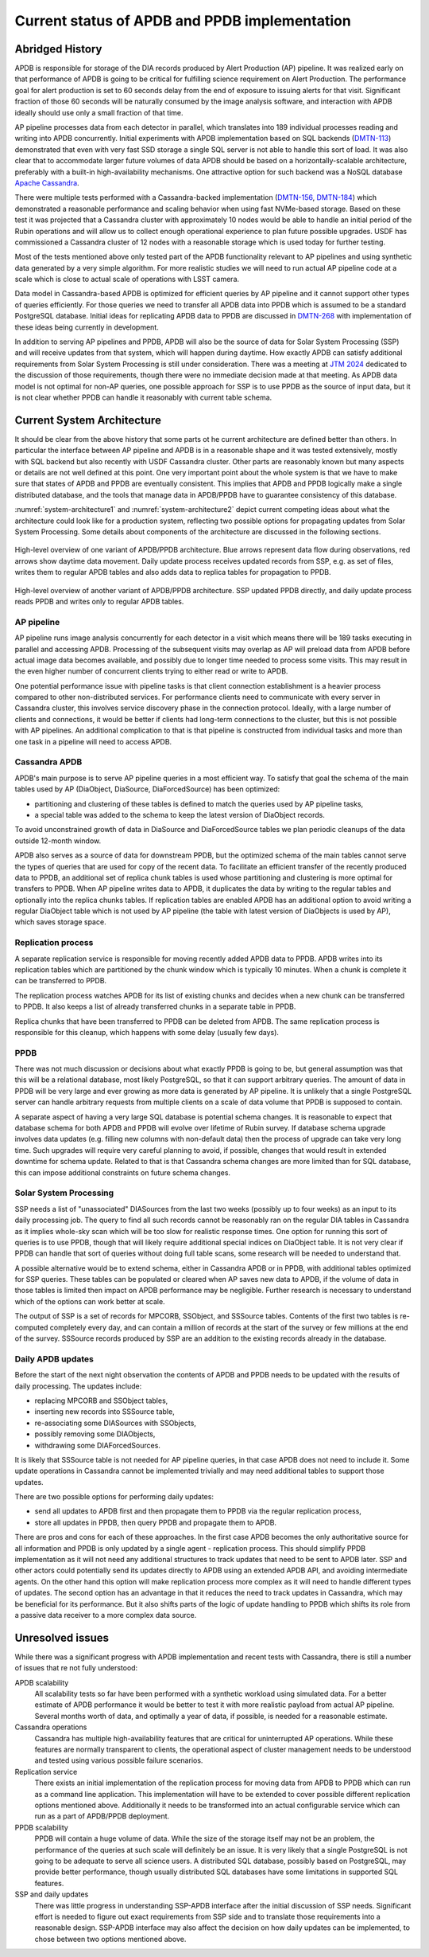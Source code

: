 ##############################################
Current status of APDB and PPDB implementation
##############################################

.. abstract::

   Alert Production DataBase (APDB) and Prompt Products DataBase (PPDB) design has been evolving for the past few years as a result of various tests and updated requirements.
   This technical note describes current state of APDB and PPDB implementation and details which affect the design of the system.
   Concerns related to scalability of both parts of the system are summarized, and missing parts of the design are identified.


Abridged History
================

APDB is responsible for storage of the DIA records produced by Alert Production (AP) pipeline.
It was realized early on that performance of APDB is going to be critical for fulfilling science requirement on Alert Production.
The performance goal for alert production is set to 60 seconds delay from the end of exposure to issuing alerts for that visit.
Significant fraction of those 60 seconds will be naturally consumed by the image analysis software, and interaction with APDB ideally should use only a small fraction of that time.

AP pipeline processes data from each detector in parallel, which translates into 189 individual processes reading and writing into APDB concurrently.
Initial experiments with APDB implementation based on SQL backends (`DMTN-113`_) demonstrated that even with very fast SSD storage a single SQL server is not able to handle this sort of load.
It was also clear that to accommodate larger future volumes of data APDB should be based on a horizontally-scalable architecture, preferably with a built-in high-availability mechanisms.
One attractive option for such backend was a NoSQL database `Apache Cassandra`_.

There were multiple tests performed with a Cassandra-backed implementation (`DMTN-156`_, `DMTN-184`_) which demonstrated a reasonable performance and scaling behavior when using fast NVMe-based storage.
Based on these test it was projected that a Cassandra cluster with approximately 10 nodes would be able to handle an initial period of the Rubin operations and will allow us to collect enough operational experience to plan future possible upgrades.
USDF has commissioned a Cassandra cluster of 12 nodes with a reasonable storage which is used today for further testing.

Most of the tests mentioned above only tested part of the APDB functionality relevant to AP pipelines and using synthetic data generated by a very simple algorithm.
For more realistic studies we will need to run actual AP pipeline code at a scale which is close to actual scale of operations with LSST camera.

Data model in Cassandra-based APDB is optimized for efficient queries by AP pipeline and it cannot support other types of queries efficiently.
For those queries we need to transfer all APDB data into PPDB which is assumed to be a standard PostgreSQL database.
Initial ideas for replicating APDB data to PPDB are discussed in `DMTN-268`_ with implementation of these ideas being currently in development.

In addition to serving AP pipelines and PPDB, APDB will also be the source of data for Solar System Processing (SSP) and will receive updates from that system, which will happen during daytime.
How exactly APDB can satisfy additional requirements from Solar System Processing is still under consideration.
There was a meeting at `JTM 2024`_ dedicated to the discussion of those requirements, though there were no immediate decision made at that meeting.
As APDB data model is not optimal for non-AP queries, one possible approach for SSP is to use PPDB as the source of input data, but it is not clear whether PPDB can handle it reasonably with current table schema.


Current System Architecture
===========================

It should be clear from the above history that some parts ot he current architecture are defined better than others.
In particular the interface between AP pipeline and APDB is in a reasonable shape and it was tested extensively, mostly with SQL backend but also recently with USDF Cassandra cluster.
Other parts are reasonably known but many aspects or details are not well defined at this point.
One very important point about the whole system is that we have to make sure that states of APDB and PPDB are eventually consistent.
This implies that APDB and PPDB logically make a single distributed database, and the tools that manage data in APDB/PPDB have to guarantee consistency of this database.

:numref:`system-architecture1` and :numref:`system-architecture2`  depict current competing ideas about what the architecture could look like for a production system, reflecting two possible options for propagating updates from Solar System Processing.
Some details about components of the architecture are discussed in the following sections.

.. figure:: images/system-architecture1.svg
   :figwidth: 100%
   :name: system-architecture1
   :align: center

   High-level overview of one variant of APDB/PPDB architecture.
   Blue arrows represent data flow during observations, red arrows show daytime data movement.
   Daily update process receives updated records from SSP, e.g. as set of files, writes them to regular APDB tables and also adds data to replica tables for propagation to PPDB.


.. figure:: images/system-architecture2.svg
   :figwidth: 100%
   :name: system-architecture2
   :align: center

   High-level overview of another variant of APDB/PPDB architecture.
   SSP updated PPDB directly, and daily update process reads PPDB and writes only to regular APDB tables.


AP pipeline
-----------

AP pipeline runs image analysis concurrently for each detector in a visit which means there will be 189 tasks executing in parallel and accessing APDB.
Processing of the subsequent visits may overlap as AP will preload data from APDB before actual image data becomes available, and possibly due to longer time needed to process some visits.
This may result in the even higher number of concurrent clients trying to either read or write to APDB.

One potential performance issue with pipeline tasks is that client connection establishment is a heavier process compared to other non-distributed services.
For performance clients need to communicate with every server in Cassandra cluster, this involves service discovery phase in the connection protocol.
Ideally, with a large number of clients and connections, it would be better if clients had long-term connections to the cluster, but this is not possible with AP pipelines.
An additional complication to that is that pipeline is constructed from individual tasks and more than one task in a pipeline will need to access APDB.


Cassandra APDB
--------------

APDB's main purpose is to serve AP pipeline queries in a most efficient way.
To satisfy that goal the schema of the main tables used by AP (DiaObject, DiaSource, DiaForcedSource) has been optimized:

- partitioning and clustering of these tables is defined to match the queries used by AP pipeline tasks,
- a special table was added to the schema to keep the latest version of DiaObject records.

To avoid unconstrained growth of data in DiaSource and DiaForcedSource tables we plan periodic cleanups of the data outside 12-month window.

APDB also serves as a source of data for downstream PPDB, but the optimized schema of the main tables cannot serve the types of queries that are used for copy of the recent data.
To facilitate an efficient transfer of the recently produced data to PPDB, an additional set of replica chunk tables is used whose partitioning and clustering is more optimal for transfers to PPDB.
When AP pipeline writes data to APDB, it duplicates the data by writing to the regular tables and optionally into the replica chunks tables.
If replication tables are enabled APDB has an additional option to avoid writing a regular DiaObject table which is not used by AP pipeline (the table with latest version of DiaObjects is used by AP), which saves storage space.


Replication process
-------------------

A separate replication service is responsible for moving recently added APDB data to PPDB.
APDB writes into its replication tables which are partitioned by the chunk window which is typically 10 minutes.
When a chunk is complete it can be transferred to PPDB.

The replication process watches APDB for its list of existing chunks and decides when a new chunk can be transferred to PPDB.
It also keeps a list of already transferred chunks in a separate table in PPDB.

Replica chunks that have been transferred to PPDB can be deleted from APDB.
The same replication process is responsible for this cleanup, which happens with some delay (usually few days).


PPDB
----

There was not much discussion or decisions about what exactly PPDB is going to be, but general assumption was that this will be a relational database, most likely PostgreSQL, so that it can support arbitrary queries.
The amount of data in PPDB will be very large and ever growing as more data is generated by AP pipeline.
It is unlikely that a single PostgreSQL server can handle arbitrary requests from multiple clients on a scale of data volume that PPDB is supposed to contain.

A separate aspect of having a very large SQL database is potential schema changes.
It is reasonable to expect that database schema for both APDB and PPDB will evolve over lifetime of Rubin survey.
If database schema upgrade involves data updates (e.g. filling new columns with non-default data) then the process of upgrade can take very long time.
Such upgrades will require very careful planning to avoid, if possible, changes that would result in extended downtime for schema update.
Related to that is that Cassandra schema changes are more limited than for SQL database, this can impose additional constraints on future schema changes.


Solar System Processing
-----------------------

SSP needs a list of "unassociated" DIASources from the last two weeks (possibly up to four weeks) as an input to its daily processing job.
The query to find all such records cannot be reasonably ran on the regular DIA tables in Cassandra as it implies whole-sky scan which will be too slow for realistic response times.
One option for running this sort of queries is to use PPDB, though that will likely require additional special indices on DiaObject table.
It is not very clear if PPDB can handle that sort of queries without doing full table scans, some research will be needed to understand that.

A possible alternative would be to extend schema, either in Cassandra APDB or in PPDB, with additional tables optimized for SSP queries.
These tables can be populated or cleared when AP saves new data to APDB, if the volume of data in those tables is limited then impact on APDB performance may be negligible.
Further research is necessary to understand which of the options can work better at scale.

The output of SSP is a set of records for MPCORB, SSObject, and SSSource tables.
Contents of the first two tables is re-computed completely every day, and can contain a million of records at the start of the survey or few millions at the end of the survey.
SSSource records produced by SSP are an addition to the existing records already in the database.


Daily APDB updates
------------------

Before the start of the next night observation the contents of APDB and PPDB needs to be updated with the results of daily processing.
The updates include:

- replacing MPCORB and SSObject tables,
- inserting new records into SSSource table,
- re-associating some DIASources with SSObjects,
- possibly removing some DIAObjects,
- withdrawing some DIAForcedSources.

It is likely that SSSource table is not needed for AP pipeline queries, in that case APDB does not need to include it.
Some update operations in Cassandra cannot be implemented trivially and may need additional tables to support those updates.

There are two possible options for performing daily updates:

- send all updates to APDB first and then propagate them to PPDB via the regular replication process,
- store all updates in PPDB, then query PPDB and propagate them to APDB.

There are pros and cons for each of these approaches.
In the first case APDB becomes the only authoritative source for all information and PPDB is only updated by a single agent - replication process.
This should simplify PPDB implementation as it will not need any additional structures to track updates that need to be sent to APDB later.
SSP and other actors could potentially send its updates directly to APDB using an extended APDB API, and avoiding intermediate agents.
On the other hand this option will make replication process more complex as it will need to handle different types of updates.
The second option has an advantage in that it reduces the need to track updates in Cassandra, which may be beneficial for its performance.
But it also shifts parts of the logic of update handling to PPDB which shifts its role from a passive data receiver to a more complex data source.


Unresolved issues
=================

While there was a significant progress with APDB implementation and recent tests with Cassandra, there is still a number of issues that re not fully understood:

APDB scalability
   All scalability tests so far have been performed with a synthetic workload using simulated data.
   For a better estimate of APDB performance it would be better to test it with more realistic payload from actual AP pipeline.
   Several months worth of data, and optimally a year of data, if possible, is needed for a reasonable estimate.

Cassandra operations
   Cassandra has multiple high-availability features that are critical for uninterrupted AP operations.
   While these features are normally transparent to clients, the operational aspect of cluster management needs to be understood and tested using various possible failure scenarios.

Replication service
   There exists an initial implementation of the replication process for moving data from APDB to PPDB which can run as a command line application.
   This implementation will have to be extended to cover possible different replication options mentioned above.
   Additionally it needs to be transformed into an actual configurable service which can run as a part of APDB/PPDB deployment.

PPDB scalability
   PPDB will contain a huge volume of data.
   While the size of the storage itself may not be an problem, the performance of the queries at such scale will definitely be an issue.
   It is very likely that a single PostgreSQL is not going to be adequate to serve all science users.
   A distributed SQL database, possibly based on PostgreSQL, may provide better performance, though usually distributed SQL databases have some limitations in supported SQL features.

SSP and daily updates
   There was little progress in understanding SSP-APDB interface after the initial discussion of SSP needs.
   Significant effort is needed to figure out exact requirements from SSP side and to translate those requirements into a reasonable design.
   SSP-APDB interface may also affect the decision on how daily updates can be implemented, to chose between two options mentioned above.


.. _Apache Cassandra: https://cassandra.apache.org
.. _DMTN-113: https://dmtn-113.lsst.io/
.. _DMTN-156: https://dmtn-156.lsst.io/
.. _DMTN-184: https://dmtn-184.lsst.io/
.. _DMTN-268: https://dmtn-268.lsst.io/
.. _JTM 2024: https://confluence.lsstcorp.org/x/CQBFDg
